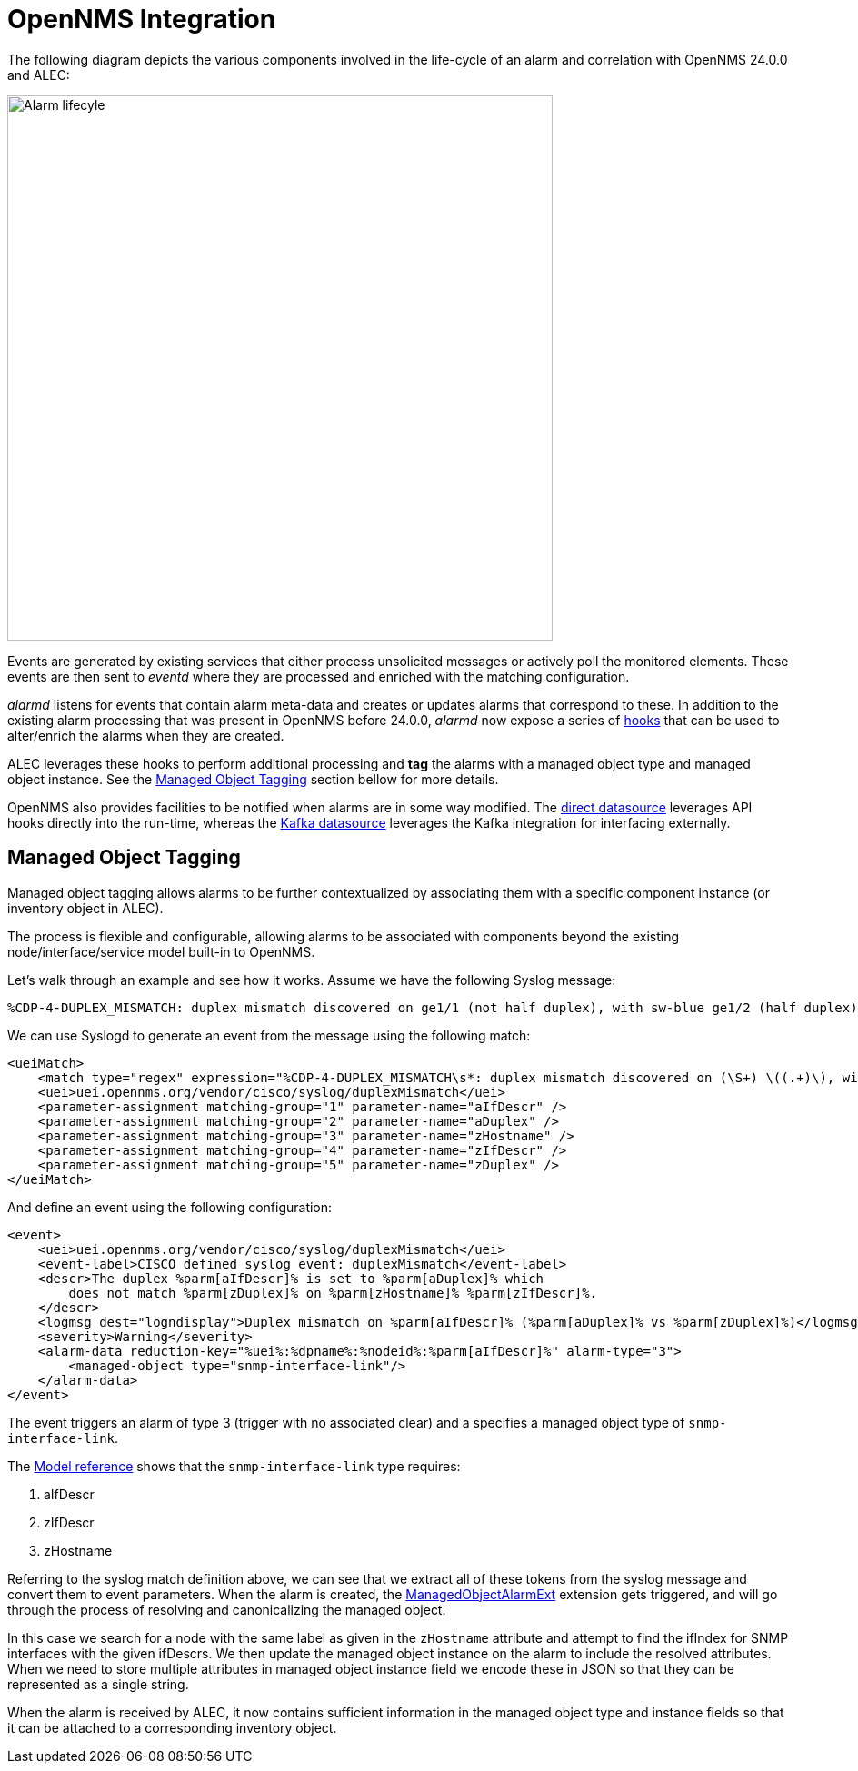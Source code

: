 = OpenNMS Integration
:imagesdir: ../assets/images

The following diagram depicts the various components involved in the life-cycle of an alarm and correlation with OpenNMS 24.0.0 and ALEC:

image::opennms_alarm_lifecycle.png[Alarm lifecyle,600]

Events are generated by existing services that either process unsolicited messages or actively poll the monitored elements.
These events are then sent to _eventd_ where they are processed and enriched with the matching configuration.

_alarmd_ listens for events that contain alarm meta-data and creates or updates alarms that correspond to these.
In addition to the existing alarm processing that was present in OpenNMS before 24.0.0, _alarmd_ now expose a series of link:https://github.com/OpenNMS/opennms-integration-api/blob/1f08398169d10538da7379e13eb8f4cd23933450/api/src/main/java/org/opennms/integration/api/v1/alarms/AlarmPersisterExtension.java[hooks] that can be used to alter/enrich the alarms when they are created.

ALEC leverages these hooks to perform additional processing and *tag* the alarms with a managed object type and managed object instance.
See the <<managed_object_tagging>> section bellow for more details.

OpenNMS also provides facilities to be notified when alarms are in some way modified.
The xref:datasources:direct.adoc[direct datasource] leverages API hooks directly into the run-time, whereas the xref:datasources:kafka.adoc[Kafka datasource] leverages the Kafka integration for interfacing externally.

[[managed_object_tagging]]
== Managed Object Tagging

Managed object tagging allows alarms to be further contextualized by associating them with a specific component instance (or inventory object in ALEC).

The process is flexible and configurable, allowing alarms to be associated with components beyond the existing node/interface/service model built-in to OpenNMS.

Let's walk through an example and see how it works.
Assume we have the following Syslog message:
```
%CDP-4-DUPLEX_MISMATCH: duplex mismatch discovered on ge1/1 (not half duplex), with sw-blue ge1/2 (half duplex).
```

We can use Syslogd to generate an event from the message using the following match:
```
<ueiMatch>
    <match type="regex" expression="%CDP-4-DUPLEX_MISMATCH\s*: duplex mismatch discovered on (\S+) \((.+)\), with (\S+) (\S+) \((.+)\)" />
    <uei>uei.opennms.org/vendor/cisco/syslog/duplexMismatch</uei>
    <parameter-assignment matching-group="1" parameter-name="aIfDescr" />
    <parameter-assignment matching-group="2" parameter-name="aDuplex" />
    <parameter-assignment matching-group="3" parameter-name="zHostname" />
    <parameter-assignment matching-group="4" parameter-name="zIfDescr" />
    <parameter-assignment matching-group="5" parameter-name="zDuplex" />
</ueiMatch>
```

And define an event using the following configuration:
```
<event>
    <uei>uei.opennms.org/vendor/cisco/syslog/duplexMismatch</uei>
    <event-label>CISCO defined syslog event: duplexMismatch</event-label>
    <descr>The duplex %parm[aIfDescr]% is set to %parm[aDuplex]% which
        does not match %parm[zDuplex]% on %parm[zHostname]% %parm[zIfDescr]%.
    </descr>
    <logmsg dest="logndisplay">Duplex mismatch on %parm[aIfDescr]% (%parm[aDuplex]% vs %parm[zDuplex]%)</logmsg>
    <severity>Warning</severity>
    <alarm-data reduction-key="%uei%:%dpname%:%nodeid%:%parm[aIfDescr]%" alarm-type="3">
        <managed-object type="snmp-interface-link"/>
    </alarm-data>
</event>
```

The event triggers an alarm of type 3 (trigger with no associated clear) and a specifies a managed object type of `snmp-interface-link`.

The xref:reference:model.adoc#snmp-interface-link[Model reference] shows that the `snmp-interface-link` type requires:

 1. aIfDescr
 2. zIfDescr
 3. zHostname

Referring to the syslog match definition above, we can see that we extract all of these tokens from the syslog message and convert them to event parameters.
When the alarm is created, the link:https://github.com/OpenNMS/alec/blob/4e5ae2cd6271541421c3af1b4b4aafd49ace9df3/integrations/opennms/extension/src/main/java/org/opennms/oce/opennms/extension/ManagedObjectAlarmExt.java[ManagedObjectAlarmExt] extension gets triggered, and will go through the process of resolving and canonicalizing the managed object.

In this case we search for a node with the same label as given in the `zHostname` attribute and attempt to find the ifIndex for SNMP interfaces with the given ifDescrs.
We then update the managed object instance on the alarm to include the resolved attributes.
When we need to store multiple attributes in managed object instance field we encode these in JSON so that they can be represented as a single string.

When the alarm is received by ALEC, it now contains sufficient information in the managed object type and instance fields so that it can be attached to a corresponding inventory object.
